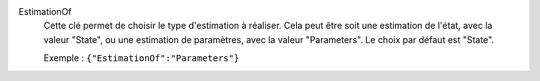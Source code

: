 .. index:: single: EstimationOf

EstimationOf
  Cette clé permet de choisir le type d'estimation à réaliser. Cela peut être
  soit une estimation de l'état, avec la valeur "State", ou une estimation de
  paramètres, avec la valeur "Parameters". Le choix par défaut est "State".

  Exemple :
  ``{"EstimationOf":"Parameters"}``
